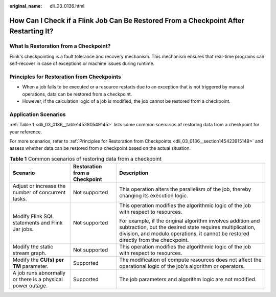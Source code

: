 :original_name: dli_03_0136.html

.. _dli_03_0136:

How Can I Check if a Flink Job Can Be Restored From a Checkpoint After Restarting It?
=====================================================================================

What Is Restoration from a Checkpoint?
--------------------------------------

Flink's checkpointing is a fault tolerance and recovery mechanism. This mechanism ensures that real-time programs can self-recover in case of exceptions or machine issues during runtime.

.. _dli_03_0136__section145423915149:

Principles for Restoration from Checkpoints
-------------------------------------------

-  When a job fails to be executed or a resource restarts due to an exception that is not triggered by manual operations, data can be restored from a checkpoint.
-  However, if the calculation logic of a job is modified, the job cannot be restored from a checkpoint.

Application Scenarios
---------------------

:ref:`Table 1 <dli_03_0136__table145380549145>` lists some common scenarios of restoring data from a checkpoint for your reference.

For more scenarios, refer to :ref:`Principles for Restoration from Checkpoints <dli_03_0136__section145423915149>` and assess whether data can be restored from a checkpoint based on the actual situation.

.. _dli_03_0136__table145380549145:

.. table:: **Table 1** Common scenarios of restoring data from a checkpoint

   +------------------------------------------------------------+-------------------------------+---------------------------------------------------------------------------------------------------------------------------------------------------------------------------------------------------------------+
   | Scenario                                                   | Restoration from a Checkpoint | Description                                                                                                                                                                                                   |
   +============================================================+===============================+===============================================================================================================================================================================================================+
   | Adjust or increase the number of concurrent tasks.         | Not supported                 | This operation alters the parallelism of the job, thereby changing its execution logic.                                                                                                                       |
   +------------------------------------------------------------+-------------------------------+---------------------------------------------------------------------------------------------------------------------------------------------------------------------------------------------------------------+
   | Modify Flink SQL statements and Flink Jar jobs.            | Not supported                 | This operation modifies the algorithmic logic of the job with respect to resources.                                                                                                                           |
   |                                                            |                               |                                                                                                                                                                                                               |
   |                                                            |                               | For example, if the original algorithm involves addition and subtraction, but the desired state requires multiplication, division, and modulo operations, it cannot be restored directly from the checkpoint. |
   +------------------------------------------------------------+-------------------------------+---------------------------------------------------------------------------------------------------------------------------------------------------------------------------------------------------------------+
   | Modify the static stream graph.                            | Not supported                 | This operation modifies the algorithmic logic of the job with respect to resources.                                                                                                                           |
   +------------------------------------------------------------+-------------------------------+---------------------------------------------------------------------------------------------------------------------------------------------------------------------------------------------------------------+
   | Modify the **CU(s) per TM** parameter.                     | Supported                     | The modification of compute resources does not affect the operational logic of the job's algorithm or operators.                                                                                              |
   +------------------------------------------------------------+-------------------------------+---------------------------------------------------------------------------------------------------------------------------------------------------------------------------------------------------------------+
   | A job runs abnormally or there is a physical power outage. | Supported                     | The job parameters and algorithm logic are not modified.                                                                                                                                                      |
   +------------------------------------------------------------+-------------------------------+---------------------------------------------------------------------------------------------------------------------------------------------------------------------------------------------------------------+
